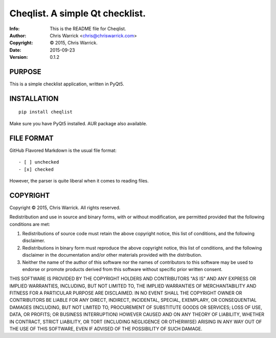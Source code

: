 =================================
Cheqlist.  A simple Qt checklist.
=================================
:Info: This is the README file for Cheqlist.
:Author: Chris Warrick <chris@chriswarrick.com>
:Copyright: © 2015, Chris Warrick.
:Date: 2015-09-23
:Version: 0.1.2

PURPOSE
-------

This is a simple checklist application, written in PyQt5.

INSTALLATION
------------

::

    pip install cheqlist

Make sure you have PyQt5 installed.  AUR package also available.

FILE FORMAT
-----------

GitHub Flavored Markdown is the usual file format::

    - [ ] unchecked
    - [x] checked

However, the parser is quite liberal when it comes to reading files.

COPYRIGHT
---------
Copyright © 2015, Chris Warrick.
All rights reserved.

Redistribution and use in source and binary forms, with or without
modification, are permitted provided that the following conditions are
met:

1. Redistributions of source code must retain the above copyright
   notice, this list of conditions, and the following disclaimer.

2. Redistributions in binary form must reproduce the above copyright
   notice, this list of conditions, and the following disclaimer in the
   documentation and/or other materials provided with the distribution.

3. Neither the name of the author of this software nor the names of
   contributors to this software may be used to endorse or promote
   products derived from this software without specific prior written
   consent.

THIS SOFTWARE IS PROVIDED BY THE COPYRIGHT HOLDERS AND CONTRIBUTORS
"AS IS" AND ANY EXPRESS OR IMPLIED WARRANTIES, INCLUDING, BUT NOT
LIMITED TO, THE IMPLIED WARRANTIES OF MERCHANTABILITY AND FITNESS FOR
A PARTICULAR PURPOSE ARE DISCLAIMED.  IN NO EVENT SHALL THE COPYRIGHT
OWNER OR CONTRIBUTORS BE LIABLE FOR ANY DIRECT, INDIRECT, INCIDENTAL,
SPECIAL, EXEMPLARY, OR CONSEQUENTIAL DAMAGES (INCLUDING, BUT NOT
LIMITED TO, PROCUREMENT OF SUBSTITUTE GOODS OR SERVICES; LOSS OF USE,
DATA, OR PROFITS; OR BUSINESS INTERRUPTION) HOWEVER CAUSED AND ON ANY
THEORY OF LIABILITY, WHETHER IN CONTRACT, STRICT LIABILITY, OR TORT
(INCLUDING NEGLIGENCE OR OTHERWISE) ARISING IN ANY WAY OUT OF THE USE
OF THIS SOFTWARE, EVEN IF ADVISED OF THE POSSIBILITY OF SUCH DAMAGE.


